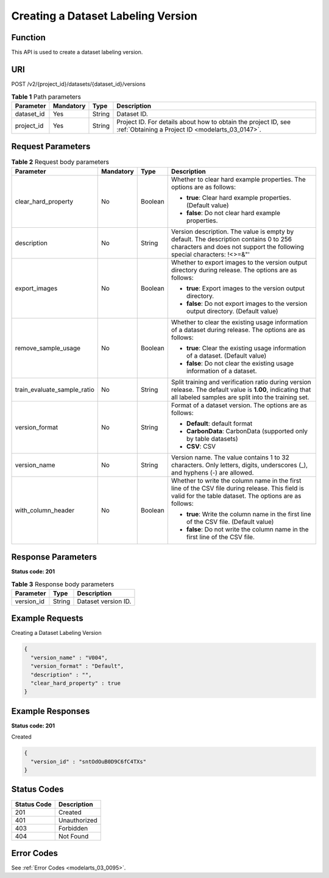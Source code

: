.. _CreateDatasetVersion:

Creating a Dataset Labeling Version
===================================

Function
--------

This API is used to create a dataset labeling version.

URI
---

POST /v2/{project_id}/datasets/{dataset_id}/versions

.. table:: **Table 1** Path parameters

   +------------+-----------+--------+--------------------------------------------------------------------------------------------------------------------+
   | Parameter  | Mandatory | Type   | Description                                                                                                        |
   +============+===========+========+====================================================================================================================+
   | dataset_id | Yes       | String | Dataset ID.                                                                                                        |
   +------------+-----------+--------+--------------------------------------------------------------------------------------------------------------------+
   | project_id | Yes       | String | Project ID. For details about how to obtain the project ID, see :ref:`Obtaining a Project ID <modelarts_03_0147>`. |
   +------------+-----------+--------+--------------------------------------------------------------------------------------------------------------------+

Request Parameters
------------------

.. table:: **Table 2** Request body parameters

   +-----------------------------+-----------------+-----------------+-------------------------------------------------------------------------------------------------------------------------------------------------------------------+
   | Parameter                   | Mandatory       | Type            | Description                                                                                                                                                       |
   +=============================+=================+=================+===================================================================================================================================================================+
   | clear_hard_property         | No              | Boolean         | Whether to clear hard example properties. The options are as follows:                                                                                             |
   |                             |                 |                 |                                                                                                                                                                   |
   |                             |                 |                 | -  **true**: Clear hard example properties. (Default value)                                                                                                       |
   |                             |                 |                 |                                                                                                                                                                   |
   |                             |                 |                 | -  **false**: Do not clear hard example properties.                                                                                                               |
   +-----------------------------+-----------------+-----------------+-------------------------------------------------------------------------------------------------------------------------------------------------------------------+
   | description                 | No              | String          | Version description. The value is empty by default. The description contains 0 to 256 characters and does not support the following special characters: !<>=&"'   |
   +-----------------------------+-----------------+-----------------+-------------------------------------------------------------------------------------------------------------------------------------------------------------------+
   | export_images               | No              | Boolean         | Whether to export images to the version output directory during release. The options are as follows:                                                              |
   |                             |                 |                 |                                                                                                                                                                   |
   |                             |                 |                 | -  **true**: Export images to the version output directory.                                                                                                       |
   |                             |                 |                 |                                                                                                                                                                   |
   |                             |                 |                 | -  **false**: Do not export images to the version output directory. (Default value)                                                                               |
   +-----------------------------+-----------------+-----------------+-------------------------------------------------------------------------------------------------------------------------------------------------------------------+
   | remove_sample_usage         | No              | Boolean         | Whether to clear the existing usage information of a dataset during release. The options are as follows:                                                          |
   |                             |                 |                 |                                                                                                                                                                   |
   |                             |                 |                 | -  **true**: Clear the existing usage information of a dataset. (Default value)                                                                                   |
   |                             |                 |                 |                                                                                                                                                                   |
   |                             |                 |                 | -  **false**: Do not clear the existing usage information of a dataset.                                                                                           |
   +-----------------------------+-----------------+-----------------+-------------------------------------------------------------------------------------------------------------------------------------------------------------------+
   | train_evaluate_sample_ratio | No              | String          | Split training and verification ratio during version release. The default value is **1.00**, indicating that all labeled samples are split into the training set. |
   +-----------------------------+-----------------+-----------------+-------------------------------------------------------------------------------------------------------------------------------------------------------------------+
   | version_format              | No              | String          | Format of a dataset version. The options are as follows:                                                                                                          |
   |                             |                 |                 |                                                                                                                                                                   |
   |                             |                 |                 | -  **Default**: default format                                                                                                                                    |
   |                             |                 |                 |                                                                                                                                                                   |
   |                             |                 |                 | -  **CarbonData**: CarbonData (supported only by table datasets)                                                                                                  |
   |                             |                 |                 |                                                                                                                                                                   |
   |                             |                 |                 | -  **CSV**: CSV                                                                                                                                                   |
   +-----------------------------+-----------------+-----------------+-------------------------------------------------------------------------------------------------------------------------------------------------------------------+
   | version_name                | No              | String          | Version name. The value contains 1 to 32 characters. Only letters, digits, underscores (_), and hyphens (-) are allowed.                                          |
   +-----------------------------+-----------------+-----------------+-------------------------------------------------------------------------------------------------------------------------------------------------------------------+
   | with_column_header          | No              | Boolean         | Whether to write the column name in the first line of the CSV file during release. This field is valid for the table dataset. The options are as follows:         |
   |                             |                 |                 |                                                                                                                                                                   |
   |                             |                 |                 | -  **true**: Write the column name in the first line of the CSV file. (Default value)                                                                             |
   |                             |                 |                 |                                                                                                                                                                   |
   |                             |                 |                 | -  **false**: Do not write the column name in the first line of the CSV file.                                                                                     |
   +-----------------------------+-----------------+-----------------+-------------------------------------------------------------------------------------------------------------------------------------------------------------------+

Response Parameters
-------------------

**Status code: 201**

.. table:: **Table 3** Response body parameters

   ========== ====== ===================
   Parameter  Type   Description
   ========== ====== ===================
   version_id String Dataset version ID.
   ========== ====== ===================

Example Requests
----------------

Creating a Dataset Labeling Version

.. code-block::

   {
     "version_name" : "V004",
     "version_format" : "Default",
     "description" : "",
     "clear_hard_property" : true
   }

Example Responses
-----------------

**Status code: 201**

Created

.. code-block::

   {
     "version_id" : "sntOdOuB0D9C6fC4TXs"
   }

Status Codes
------------

=========== ============
Status Code Description
=========== ============
201         Created
401         Unauthorized
403         Forbidden
404         Not Found
=========== ============

Error Codes
-----------

See :ref:`Error Codes <modelarts_03_0095>`.
